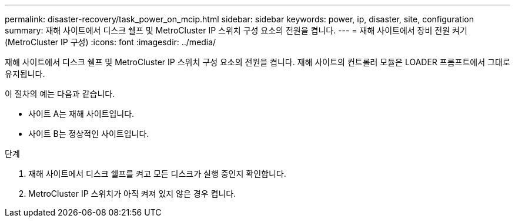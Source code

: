 ---
permalink: disaster-recovery/task_power_on_mcip.html 
sidebar: sidebar 
keywords: power, ip, disaster, site, configuration 
summary: 재해 사이트에서 디스크 쉘프 및 MetroCluster IP 스위치 구성 요소의 전원을 켭니다. 
---
= 재해 사이트에서 장비 전원 켜기(MetroCluster IP 구성)
:icons: font
:imagesdir: ../media/


[role="lead"]
재해 사이트에서 디스크 쉘프 및 MetroCluster IP 스위치 구성 요소의 전원을 켭니다. 재해 사이트의 컨트롤러 모듈은 LOADER 프롬프트에서 그대로 유지됩니다.

이 절차의 예는 다음과 같습니다.

* 사이트 A는 재해 사이트입니다.
* 사이트 B는 정상적인 사이트입니다.


.단계
. 재해 사이트에서 디스크 쉘프를 켜고 모든 디스크가 실행 중인지 확인합니다.
. MetroCluster IP 스위치가 아직 켜져 있지 않은 경우 켭니다.

